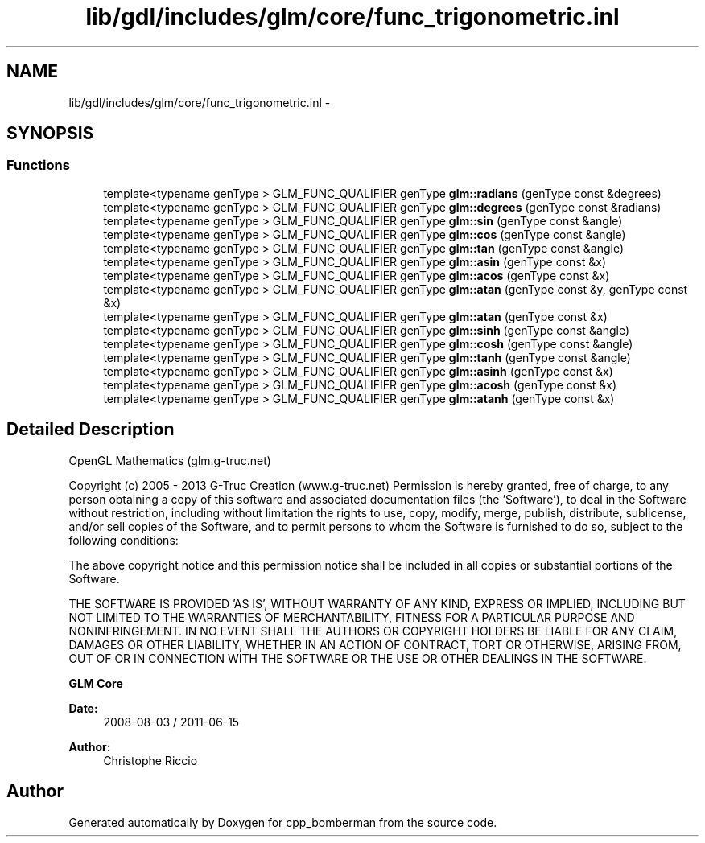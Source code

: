 .TH "lib/gdl/includes/glm/core/func_trigonometric.inl" 3 "Sun Jun 7 2015" "Version 0.42" "cpp_bomberman" \" -*- nroff -*-
.ad l
.nh
.SH NAME
lib/gdl/includes/glm/core/func_trigonometric.inl \- 
.SH SYNOPSIS
.br
.PP
.SS "Functions"

.in +1c
.ti -1c
.RI "template<typename genType > GLM_FUNC_QUALIFIER genType \fBglm::radians\fP (genType const &degrees)"
.br
.ti -1c
.RI "template<typename genType > GLM_FUNC_QUALIFIER genType \fBglm::degrees\fP (genType const &radians)"
.br
.ti -1c
.RI "template<typename genType > GLM_FUNC_QUALIFIER genType \fBglm::sin\fP (genType const &angle)"
.br
.ti -1c
.RI "template<typename genType > GLM_FUNC_QUALIFIER genType \fBglm::cos\fP (genType const &angle)"
.br
.ti -1c
.RI "template<typename genType > GLM_FUNC_QUALIFIER genType \fBglm::tan\fP (genType const &angle)"
.br
.ti -1c
.RI "template<typename genType > GLM_FUNC_QUALIFIER genType \fBglm::asin\fP (genType const &x)"
.br
.ti -1c
.RI "template<typename genType > GLM_FUNC_QUALIFIER genType \fBglm::acos\fP (genType const &x)"
.br
.ti -1c
.RI "template<typename genType > GLM_FUNC_QUALIFIER genType \fBglm::atan\fP (genType const &y, genType const &x)"
.br
.ti -1c
.RI "template<typename genType > GLM_FUNC_QUALIFIER genType \fBglm::atan\fP (genType const &x)"
.br
.ti -1c
.RI "template<typename genType > GLM_FUNC_QUALIFIER genType \fBglm::sinh\fP (genType const &angle)"
.br
.ti -1c
.RI "template<typename genType > GLM_FUNC_QUALIFIER genType \fBglm::cosh\fP (genType const &angle)"
.br
.ti -1c
.RI "template<typename genType > GLM_FUNC_QUALIFIER genType \fBglm::tanh\fP (genType const &angle)"
.br
.ti -1c
.RI "template<typename genType > GLM_FUNC_QUALIFIER genType \fBglm::asinh\fP (genType const &x)"
.br
.ti -1c
.RI "template<typename genType > GLM_FUNC_QUALIFIER genType \fBglm::acosh\fP (genType const &x)"
.br
.ti -1c
.RI "template<typename genType > GLM_FUNC_QUALIFIER genType \fBglm::atanh\fP (genType const &x)"
.br
.in -1c
.SH "Detailed Description"
.PP 
OpenGL Mathematics (glm\&.g-truc\&.net)
.PP
Copyright (c) 2005 - 2013 G-Truc Creation (www\&.g-truc\&.net) Permission is hereby granted, free of charge, to any person obtaining a copy of this software and associated documentation files (the 'Software'), to deal in the Software without restriction, including without limitation the rights to use, copy, modify, merge, publish, distribute, sublicense, and/or sell copies of the Software, and to permit persons to whom the Software is furnished to do so, subject to the following conditions:
.PP
The above copyright notice and this permission notice shall be included in all copies or substantial portions of the Software\&.
.PP
THE SOFTWARE IS PROVIDED 'AS IS', WITHOUT WARRANTY OF ANY KIND, EXPRESS OR IMPLIED, INCLUDING BUT NOT LIMITED TO THE WARRANTIES OF MERCHANTABILITY, FITNESS FOR A PARTICULAR PURPOSE AND NONINFRINGEMENT\&. IN NO EVENT SHALL THE AUTHORS OR COPYRIGHT HOLDERS BE LIABLE FOR ANY CLAIM, DAMAGES OR OTHER LIABILITY, WHETHER IN AN ACTION OF CONTRACT, TORT OR OTHERWISE, ARISING FROM, OUT OF OR IN CONNECTION WITH THE SOFTWARE OR THE USE OR OTHER DEALINGS IN THE SOFTWARE\&.
.PP
\fBGLM Core\fP
.PP
\fBDate:\fP
.RS 4
2008-08-03 / 2011-06-15 
.RE
.PP
\fBAuthor:\fP
.RS 4
Christophe Riccio 
.RE
.PP

.SH "Author"
.PP 
Generated automatically by Doxygen for cpp_bomberman from the source code\&.
